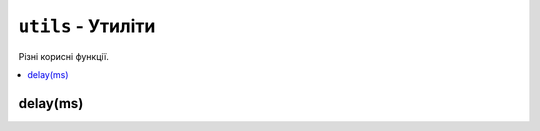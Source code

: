 ``utils`` - Утиліти
-------------------

Різні корисні функції.

.. contents::
    :local:
    :depth: 1

delay(ms)
^^^^^^^^^

.. lua:function:: delay(ms)

    Затримує виконання програми на певну кількість мілісекунд.

    :type ms: number
    :param ms: Кількість мілісекунд, на яку потрібно затримати виконання програми.

    Приклад використання:

    .. code-block:: lua
        :linenos:

        display.set_cursor(0, 32)
        display.print("Зачекайте 1 секунду...")
        utils.delay(1000) -- Затримує виконання програми на 1 секунду.
        display.print("Готово!")
